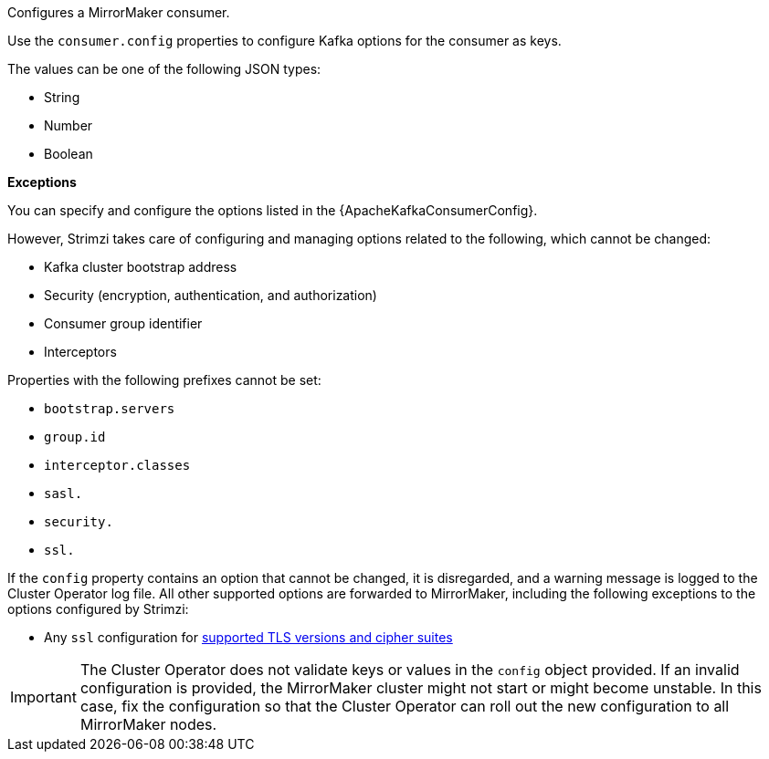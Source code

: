 Configures a MirrorMaker consumer.

Use the `consumer.config` properties to configure Kafka options for the consumer as keys.

The values can be one of the following JSON types:

* String
* Number
* Boolean

*Exceptions*

You can specify and configure the options listed in the {ApacheKafkaConsumerConfig}.

However, Strimzi takes care of configuring and managing options related to the following, which cannot be changed:

* Kafka cluster bootstrap address
* Security (encryption, authentication, and authorization)
* Consumer group identifier
* Interceptors

Properties with the following prefixes cannot be set:

* `bootstrap.servers`
* `group.id`
* `interceptor.classes`
* `sasl.`
* `security.`
* `ssl.`

If the `config` property contains an option that cannot be changed, it is disregarded, and a warning message is logged to the Cluster Operator log file.
All other supported options are forwarded to MirrorMaker, including the following exceptions to the options configured by Strimzi:

* Any `ssl` configuration for xref:con-common-configuration-ssl-reference[supported TLS versions and cipher suites]

IMPORTANT: The Cluster Operator does not validate keys or values in the `config` object provided.
If an invalid configuration is provided, the MirrorMaker cluster might not start or might become unstable.
In this case, fix the configuration so that the Cluster Operator can roll out the new configuration to all MirrorMaker nodes.
